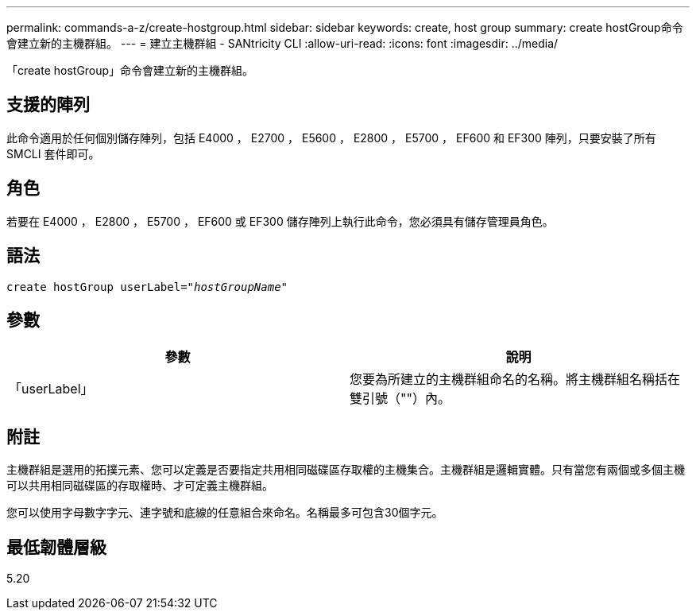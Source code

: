 ---
permalink: commands-a-z/create-hostgroup.html 
sidebar: sidebar 
keywords: create, host group 
summary: create hostGroup命令會建立新的主機群組。 
---
= 建立主機群組 - SANtricity CLI
:allow-uri-read: 
:icons: font
:imagesdir: ../media/


[role="lead"]
「create hostGroup」命令會建立新的主機群組。



== 支援的陣列

此命令適用於任何個別儲存陣列，包括 E4000 ， E2700 ， E5600 ， E2800 ， E5700 ， EF600 和 EF300 陣列，只要安裝了所有 SMCLI 套件即可。



== 角色

若要在 E4000 ， E2800 ， E5700 ， EF600 或 EF300 儲存陣列上執行此命令，您必須具有儲存管理員角色。



== 語法

[source, cli, subs="+macros"]
----
create hostGroup userLabel=pass:quotes[_"hostGroupName"_]
----


== 參數

|===
| 參數 | 說明 


 a| 
「userLabel」
 a| 
您要為所建立的主機群組命名的名稱。將主機群組名稱括在雙引號（""）內。

|===


== 附註

主機群組是選用的拓撲元素、您可以定義是否要指定共用相同磁碟區存取權的主機集合。主機群組是邏輯實體。只有當您有兩個或多個主機可以共用相同磁碟區的存取權時、才可定義主機群組。

您可以使用字母數字字元、連字號和底線的任意組合來命名。名稱最多可包含30個字元。



== 最低韌體層級

5.20
